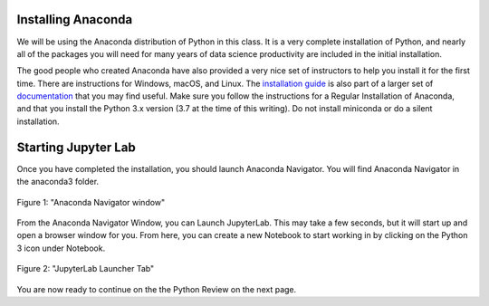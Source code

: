 .. Copyright (C)  Google, Runestone Interactive LLC
   This work is licensed under the Creative Commons Attribution-ShareAlike 4.0
   International License. To view a copy of this license, visit
   http://creativecommons.org/licenses/by-sa/4.0/.


Installing Anaconda
===================

We will be using the Anaconda distribution of Python in this class. It is a
very complete installation of Python, and nearly all of the packages you will
need for many years of data science productivity are included in the
initial installation.

The good people who created Anaconda have also provided a very nice set of
instructors to help you install it for the first time. There are instructions
for Windows, macOS, and Linux. The
`installation guide <https://docs.anaconda.com/anaconda/install/index.html#>`_ is
also part of a larger set of `documentation <https://docs.anaconda.com/anaconda/>`_ that you may find useful. Make sure
you follow the instructions for a Regular Installation of Anaconda, and that you
install the Python 3.x version (3.7 at the time of this writing). Do not install
miniconda or do a silent installation.


Starting Jupyter Lab
====================

Once you have completed the installation, you should launch Anaconda Navigator.
You will find Anaconda Navigator in the anaconda3 folder.


.. figure:: Figures/navigator.png
   :align: center
   :alt: "Anaconda navigator home screen with JupyterLab, Notebook, Qt Console and Navigation bar"

   Figure 1: "Anaconda Navigator window"

   


From the Anaconda Navigator Window, you can Launch JupyterLab. This may take a
few seconds, but it will start up and open a browser window for you. From here,
you can create a new Notebook to start working in by clicking on the Python 3
icon under Notebook.


.. figure:: Figures/labif.png
   :align: center
   :alt: "JupyterLab Launcher Tab opened in Google Chrome web browser with Notebook, Console, and Other sections."
   
   Figure 2: "JupyterLab Launcher Tab"  
  


You are now ready to continue on the the Python Review on the next page.